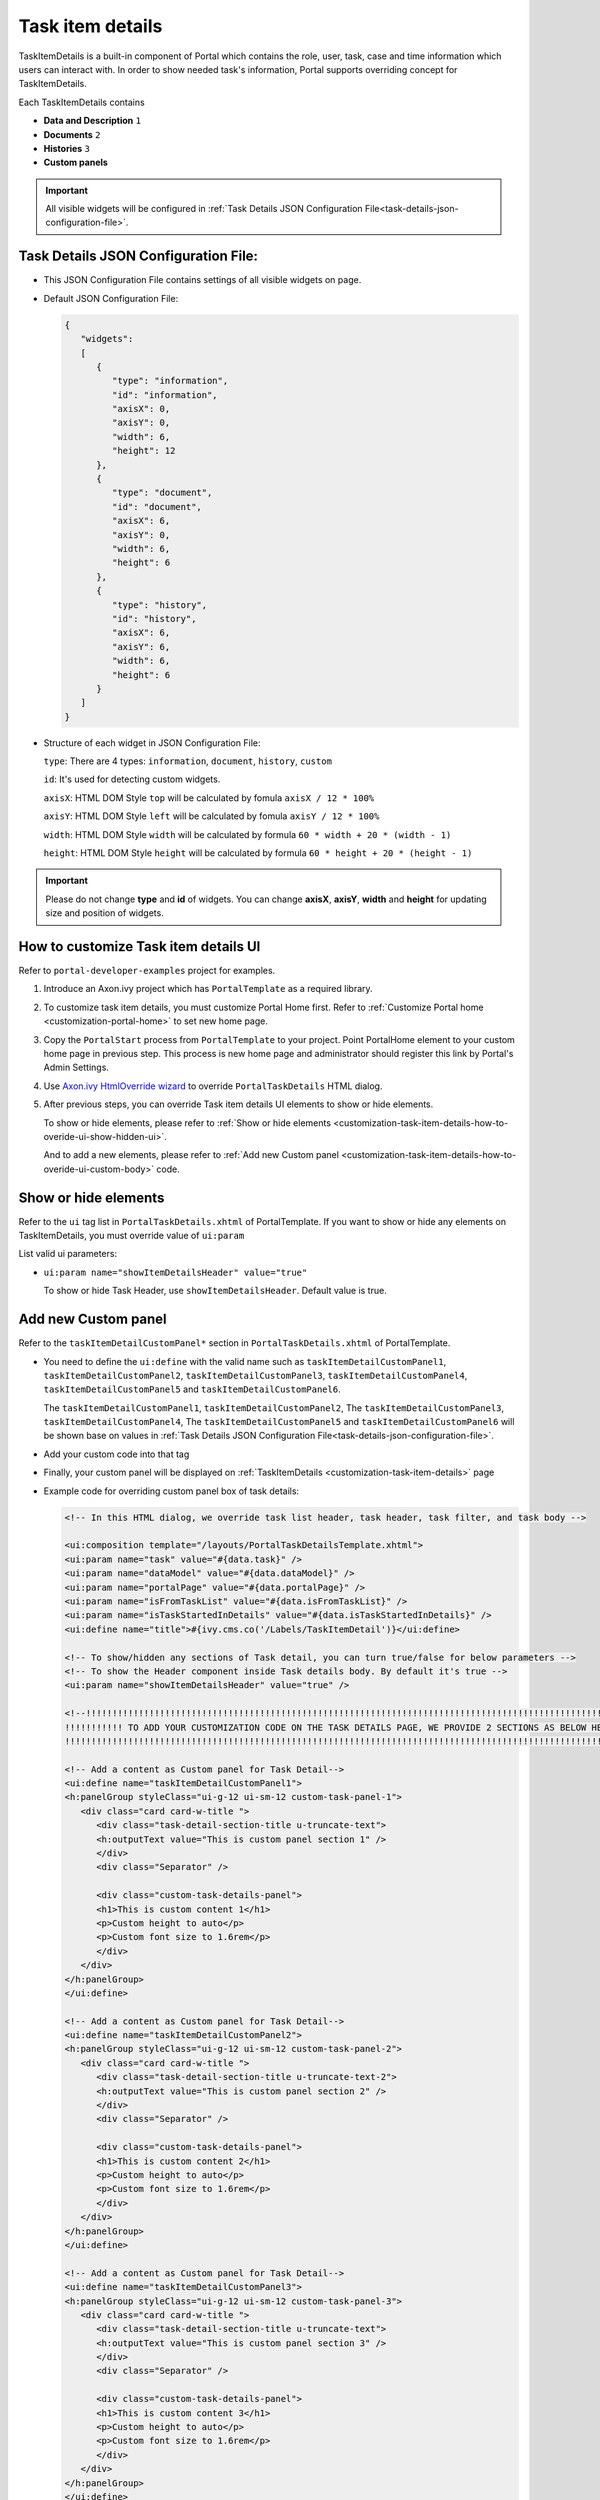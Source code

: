 .. _customization-task-item-details:

Task item details
=================

TaskItemDetails is a built-in component of Portal which contains the
role, user, task, case and time information which users can interact with.
In order to show needed task's information,
Portal supports overriding concept for TaskItemDetails.

Each TaskItemDetails contains

-  **Data and Description** ``1``

-  **Documents** ``2``

-  **Histories** ``3``

-  **Custom panels**

|task-standard|

.. important:: All visible widgets will be configured in
            :ref:`Task Details JSON Configuration File<task-details-json-configuration-file>`.


.. _task-details-json-configuration-file:

Task Details JSON Configuration File:
---------------------------------------------

-  This JSON Configuration File contains settings of all visible widgets on page.
-  Default JSON Configuration File:

   .. code-block:: html

      {
         "widgets": 
         [
            {
               "type": "information",
               "id": "information",
               "axisX": 0,
               "axisY": 0,
               "width": 6,
               "height": 12
            },
            {
               "type": "document",
               "id": "document",
               "axisX": 6,
               "axisY": 0,
               "width": 6,
               "height": 6
            },
            {
               "type": "history",
               "id": "history",
               "axisX": 6,
               "axisY": 6,
               "width": 6,
               "height": 6
            }
         ]
      }

   ..

-  Structure of each widget in JSON Configuration File:

   ``type``: There are 4 types: ``information``, ``document``, ``history``, ``custom``

   ``id``: It's used for detecting custom widgets.

   ``axisX``: HTML DOM Style ``top`` will be calculated by fomula ``axisX / 12 * 100%``

   ``axisY``: HTML DOM Style ``left`` will be calculated by fomula ``axisY / 12 * 100%``

   ``width``: HTML DOM Style ``width`` will be calculated by formula ``60 * width + 20 * (width - 1)``

   ``height``: HTML DOM Style ``height`` will be calculated by formula ``60 * height + 20 * (height - 1)``

.. important:: Please do not change **type** and **id** of widgets.
            You can change **axisX**, **axisY**, **width** and **height** for updating size and position of widgets.

.. _customization-task-item-details-how-to-overide-ui:

How to customize Task item details UI
----------------------------------

Refer to ``portal-developer-examples`` project for examples.

1. Introduce an Axon.ivy project which has ``PortalTemplate`` as a
   required library.

2. To customize task item details, you must customize Portal Home first.
   Refer to :ref:`Customize Portal
   home <customization-portal-home>` to set new home
   page.

3. Copy the ``PortalStart`` process from ``PortalTemplate`` to your
   project. Point PortalHome element to your custom home page in
   previous step. This process is new home page and administrator should
   register this link by Portal's Admin Settings.

4. Use `Axon.ivy HtmlOverride wizard <https://developer.axonivy.com/doc/9.1/designer-guide/how-to/overrides.html?#override-new-wizard>`_ to override ``PortalTaskDetails`` HTML dialog.

5. After previous steps, you can override Task item details UI elements
   to show or hide elements.

   To show or hide elements, please refer to :ref:`Show or hide
   elements <customization-task-item-details-how-to-overide-ui-show-hidden-ui>`.

   And to add a new elements, please refer to  :ref:`Add new Custom
   panel <customization-task-item-details-how-to-overide-ui-custom-body>`
   code.

.. _customization-task-item-details-how-to-overide-ui-show-hidden-ui:

Show or hide elements
--------------------------------

Refer to the ``ui`` tag list in ``PortalTaskDetails.xhtml`` of
PortalTemplate. If you want to show or hide any elements on
TaskItemDetails, you must override value of ``ui:param``

List valid ui parameters:

-  ``ui:param name="showItemDetailsHeader" value="true"``

   To show or hide Task Header, use ``showItemDetailsHeader``. Default value is true.


.. _customization-task-item-details-how-to-overide-ui-custom-body:

Add new Custom panel
--------------------

Refer to the ``taskItemDetailCustomPanel*`` section in
``PortalTaskDetails.xhtml`` of PortalTemplate.


-  You need to define the ``ui:define`` with the valid name such as
   ``taskItemDetailCustomPanel1``,
   ``taskItemDetailCustomPanel2``,
   ``taskItemDetailCustomPanel3``,
   ``taskItemDetailCustomPanel4``,
   ``taskItemDetailCustomPanel5`` and
   ``taskItemDetailCustomPanel6``.

   The ``taskItemDetailCustomPanel1``, ``taskItemDetailCustomPanel2``,
   The ``taskItemDetailCustomPanel3``, ``taskItemDetailCustomPanel4``,
   The ``taskItemDetailCustomPanel5`` and ``taskItemDetailCustomPanel6``
   will be shown base on values in :ref:`Task Details JSON Configuration File<task-details-json-configuration-file>`.


-  Add your custom code into that tag

-  Finally, your custom panel will be displayed on
   :ref:`TaskItemDetails <customization-task-item-details>`
   page

-  Example code for overriding custom panel box of task details:

   .. code-block:: html

            
      <!-- In this HTML dialog, we override task list header, task header, task filter, and task body -->

      <ui:composition template="/layouts/PortalTaskDetailsTemplate.xhtml">
      <ui:param name="task" value="#{data.task}" />
      <ui:param name="dataModel" value="#{data.dataModel}" />
      <ui:param name="portalPage" value="#{data.portalPage}" />
      <ui:param name="isFromTaskList" value="#{data.isFromTaskList}" />
      <ui:param name="isTaskStartedInDetails" value="#{data.isTaskStartedInDetails}" />
      <ui:define name="title">#{ivy.cms.co('/Labels/TaskItemDetail')}</ui:define>

      <!-- To show/hidden any sections of Task detail, you can turn true/false for below parameters -->
      <!-- To show the Header component inside Task details body. By default it's true -->
      <ui:param name="showItemDetailsHeader" value="true" />
      
      <!--!!!!!!!!!!!!!!!!!!!!!!!!!!!!!!!!!!!!!!!!!!!!!!!!!!!!!!!!!!!!!!!!!!!!!!!!!!!!!!!!!!!!!!!!!!!!!!!!!!!!!!!!!!!!!!!!!!!!!!!!!!!!!!! 
      !!!!!!!!!!! TO ADD YOUR CUSTOMIZATION CODE ON THE TASK DETAILS PAGE, WE PROVIDE 2 SECTIONS AS BELOW HELP YOU CAN DO IT !!!!!!!!!!!!
      !!!!!!!!!!!!!!!!!!!!!!!!!!!!!!!!!!!!!!!!!!!!!!!!!!!!!!!!!!!!!!!!!!!!!!!!!!!!!!!!!!!!!!!!!!!!!!!!!!!!!!!!!!!!!!!!!!!!!!!!!!!!!!!!-->
      
      <!-- Add a content as Custom panel for Task Detail-->
      <ui:define name="taskItemDetailCustomPanel1">
      <h:panelGroup styleClass="ui-g-12 ui-sm-12 custom-task-panel-1">
         <div class="card card-w-title ">
            <div class="task-detail-section-title u-truncate-text">
            <h:outputText value="This is custom panel section 1" />
            </div>
            <div class="Separator" />

            <div class="custom-task-details-panel">
            <h1>This is custom content 1</h1>
            <p>Custom height to auto</p>
            <p>Custom font size to 1.6rem</p>
            </div>
         </div>
      </h:panelGroup>
      </ui:define>

      <!-- Add a content as Custom panel for Task Detail-->
      <ui:define name="taskItemDetailCustomPanel2">
      <h:panelGroup styleClass="ui-g-12 ui-sm-12 custom-task-panel-2">
         <div class="card card-w-title ">
            <div class="task-detail-section-title u-truncate-text-2">
            <h:outputText value="This is custom panel section 2" />
            </div>
            <div class="Separator" />

            <div class="custom-task-details-panel">
            <h1>This is custom content 2</h1>
            <p>Custom height to auto</p>
            <p>Custom font size to 1.6rem</p>
            </div>
         </div>
      </h:panelGroup>
      </ui:define>

      <!-- Add a content as Custom panel for Task Detail-->
      <ui:define name="taskItemDetailCustomPanel3">
      <h:panelGroup styleClass="ui-g-12 ui-sm-12 custom-task-panel-3">
         <div class="card card-w-title ">
            <div class="task-detail-section-title u-truncate-text">
            <h:outputText value="This is custom panel section 3" />
            </div>
            <div class="Separator" />

            <div class="custom-task-details-panel">
            <h1>This is custom content 3</h1>
            <p>Custom height to auto</p>
            <p>Custom font size to 1.6rem</p>
            </div>
         </div>
      </h:panelGroup>
      </ui:define>


      <!-- Add a content as Custom panel for Task Detail-->
      <ui:define name="taskItemDetailCustomPanel4">
      <h:panelGroup styleClass="ui-g-12 ui-sm-12 custom-task-panel-4">
         <div class="card card-w-title ">
            <div class="task-detail-section-title u-truncate-text">
            <h:outputText value="This is custom panel section 4" />
            </div>
            <div class="Separator" />

            <div class="custom-task-details-panel">
            <h1>This is custom content 4</h1>
            <p>Custom height to auto</p>
            <p>Custom font size to 1.6rem</p>
            </div>
         </div>
      </h:panelGroup>
      </ui:define>

      <ui:define name="css">
         <h:outputStylesheet library="css" name="examples.css" />
      </ui:define>
      </ui:composition>
   ..

-  You have to overwrite :ref:`task-details.json<task-details-json-configuration-file>` for adding custom panels.

   You can add up to 6 custom widgets. In :ref:`Task Details JSON Configuration File<task-details-json-configuration-file>`:

   Id must be one in
   ``custom-widget-1``, ``custom-widget-2``,
   ``custom-widget-3``, ``custom-widget-4``,
   ``custom-widget-5`` and ``custom-widget-6``.

   Each id ``custom-widget-*`` corresponds to each defined ui ``taskItemDetailCustomPanel*``

   Type must be ``custom``.

-  Example Task Details JSON Configuration File:

   .. code-block:: html

      {
         "widgets": 
         [
            {
               "type": "information",
               "id": "information",
               "axisX": 0,
               "axisY": 0,
               "width": 6,
               "height": 12
            },
            {
               "type": "document",
               "id": "document",
               "axisX": 6,
               "axisY": 0,
               "width": 6,
               "height": 6
            },
            {
               "type": "history",
               "id": "history",
               "axisX": 6,
               "axisY": 6,
               "width": 6,
               "height": 6
            },
            {
               "type": "custom",
               "id": "custom-widget-1",
               "axisX": 0,
               "axisY": 12,
               "width": 6,
               "height": 5
            },
            {
               "type": "custom",
               "id": "custom-widget-2",
               "axisX": 6,
               "axisY": 12,
               "width": 6,
               "height": 5
            },
            {
               "type": "custom",
               "id": "custom-widget-3",
               "axisX": 0,
               "axisY": 17,
               "width": 6,
               "height": 5
            },
            {
               "type": "custom",
               "id": "custom-widget-4",
               "axisX": 6,
               "axisY": 17,
               "width": 6,
               "height": 5
            }
         ]
      }

   ..

-  After applied above example xhtml code and JSON Configuration File to your custom page, the custom panels
   will display as below

   |task-customized-new-style|


.. |task-standard| image:: ../../screenshots/task-detail/customization/task-standard.png
.. |task-customized-top| image:: ../../screenshots/task-detail/customization/task-customized-top.png
.. |task-customized-bottom| image:: ../../screenshots/task-detail/customization/task-customized-bottom.png
.. |task-customized-new-style| image:: images/customization/customized-tasks-new-style.png


